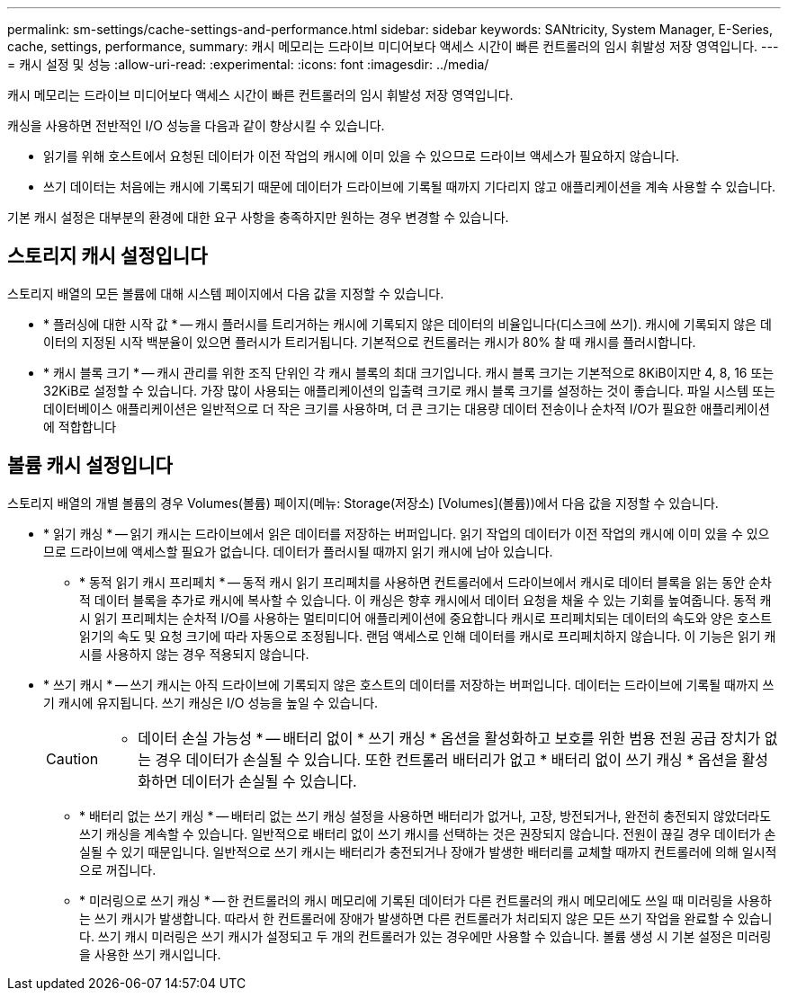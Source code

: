 ---
permalink: sm-settings/cache-settings-and-performance.html 
sidebar: sidebar 
keywords: SANtricity, System Manager, E-Series, cache, settings, performance, 
summary: 캐시 메모리는 드라이브 미디어보다 액세스 시간이 빠른 컨트롤러의 임시 휘발성 저장 영역입니다. 
---
= 캐시 설정 및 성능
:allow-uri-read: 
:experimental: 
:icons: font
:imagesdir: ../media/


[role="lead"]
캐시 메모리는 드라이브 미디어보다 액세스 시간이 빠른 컨트롤러의 임시 휘발성 저장 영역입니다.

캐싱을 사용하면 전반적인 I/O 성능을 다음과 같이 향상시킬 수 있습니다.

* 읽기를 위해 호스트에서 요청된 데이터가 이전 작업의 캐시에 이미 있을 수 있으므로 드라이브 액세스가 필요하지 않습니다.
* 쓰기 데이터는 처음에는 캐시에 기록되기 때문에 데이터가 드라이브에 기록될 때까지 기다리지 않고 애플리케이션을 계속 사용할 수 있습니다.


기본 캐시 설정은 대부분의 환경에 대한 요구 사항을 충족하지만 원하는 경우 변경할 수 있습니다.



== 스토리지 캐시 설정입니다

스토리지 배열의 모든 볼륨에 대해 시스템 페이지에서 다음 값을 지정할 수 있습니다.

* * 플러싱에 대한 시작 값 * -- 캐시 플러시를 트리거하는 캐시에 기록되지 않은 데이터의 비율입니다(디스크에 쓰기). 캐시에 기록되지 않은 데이터의 지정된 시작 백분율이 있으면 플러시가 트리거됩니다. 기본적으로 컨트롤러는 캐시가 80% 찰 때 캐시를 플러시합니다.
* * 캐시 블록 크기 * -- 캐시 관리를 위한 조직 단위인 각 캐시 블록의 최대 크기입니다. 캐시 블록 크기는 기본적으로 8KiB이지만 4, 8, 16 또는 32KiB로 설정할 수 있습니다. 가장 많이 사용되는 애플리케이션의 입출력 크기로 캐시 블록 크기를 설정하는 것이 좋습니다. 파일 시스템 또는 데이터베이스 애플리케이션은 일반적으로 더 작은 크기를 사용하며, 더 큰 크기는 대용량 데이터 전송이나 순차적 I/O가 필요한 애플리케이션에 적합합니다




== 볼륨 캐시 설정입니다

스토리지 배열의 개별 볼륨의 경우 Volumes(볼륨) 페이지(메뉴: Storage(저장소) [Volumes](볼륨))에서 다음 값을 지정할 수 있습니다.

* * 읽기 캐싱 * -- 읽기 캐시는 드라이브에서 읽은 데이터를 저장하는 버퍼입니다. 읽기 작업의 데이터가 이전 작업의 캐시에 이미 있을 수 있으므로 드라이브에 액세스할 필요가 없습니다. 데이터가 플러시될 때까지 읽기 캐시에 남아 있습니다.
+
** * 동적 읽기 캐시 프리페치 * -- 동적 캐시 읽기 프리페치를 사용하면 컨트롤러에서 드라이브에서 캐시로 데이터 블록을 읽는 동안 순차적 데이터 블록을 추가로 캐시에 복사할 수 있습니다. 이 캐싱은 향후 캐시에서 데이터 요청을 채울 수 있는 기회를 높여줍니다. 동적 캐시 읽기 프리페치는 순차적 I/O를 사용하는 멀티미디어 애플리케이션에 중요합니다 캐시로 프리페치되는 데이터의 속도와 양은 호스트 읽기의 속도 및 요청 크기에 따라 자동으로 조정됩니다. 랜덤 액세스로 인해 데이터를 캐시로 프리페치하지 않습니다. 이 기능은 읽기 캐시를 사용하지 않는 경우 적용되지 않습니다.


* * 쓰기 캐시 * -- 쓰기 캐시는 아직 드라이브에 기록되지 않은 호스트의 데이터를 저장하는 버퍼입니다. 데이터는 드라이브에 기록될 때까지 쓰기 캐시에 유지됩니다. 쓰기 캐싱은 I/O 성능을 높일 수 있습니다.
+
[CAUTION]
====
* 데이터 손실 가능성 * -- 배터리 없이 * 쓰기 캐싱 * 옵션을 활성화하고 보호를 위한 범용 전원 공급 장치가 없는 경우 데이터가 손실될 수 있습니다. 또한 컨트롤러 배터리가 없고 * 배터리 없이 쓰기 캐싱 * 옵션을 활성화하면 데이터가 손실될 수 있습니다.

====
+
** * 배터리 없는 쓰기 캐싱 * -- 배터리 없는 쓰기 캐싱 설정을 사용하면 배터리가 없거나, 고장, 방전되거나, 완전히 충전되지 않았더라도 쓰기 캐싱을 계속할 수 있습니다. 일반적으로 배터리 없이 쓰기 캐시를 선택하는 것은 권장되지 않습니다. 전원이 끊길 경우 데이터가 손실될 수 있기 때문입니다. 일반적으로 쓰기 캐시는 배터리가 충전되거나 장애가 발생한 배터리를 교체할 때까지 컨트롤러에 의해 일시적으로 꺼집니다.
** * 미러링으로 쓰기 캐싱 * -- 한 컨트롤러의 캐시 메모리에 기록된 데이터가 다른 컨트롤러의 캐시 메모리에도 쓰일 때 미러링을 사용하는 쓰기 캐시가 발생합니다. 따라서 한 컨트롤러에 장애가 발생하면 다른 컨트롤러가 처리되지 않은 모든 쓰기 작업을 완료할 수 있습니다. 쓰기 캐시 미러링은 쓰기 캐시가 설정되고 두 개의 컨트롤러가 있는 경우에만 사용할 수 있습니다. 볼륨 생성 시 기본 설정은 미러링을 사용한 쓰기 캐시입니다.



